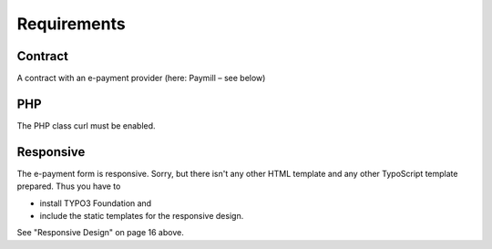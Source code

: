 ﻿

.. ==================================================
.. FOR YOUR INFORMATION
.. --------------------------------------------------
.. -*- coding: utf-8 -*- with BOM.

.. ==================================================
.. DEFINE SOME TEXTROLES
.. --------------------------------------------------
.. role::   underline
.. role::   typoscript(code)
.. role::   ts(typoscript)
   :class:  typoscript
.. role::   php(code)


Requirements
^^^^^^^^^^^^


Contract
""""""""

A contract with an e-payment provider (here: Paymill – see below)


PHP
"""

The PHP class curl must be enabled.


Responsive
""""""""""

The e-payment form is responsive. Sorry, but there isn't any other
HTML template and any other TypoScript template prepared. Thus you
have to

- install TYPO3 Foundation and

- include the static templates for the responsive design.

See "Responsive Design" on page 16 above.


